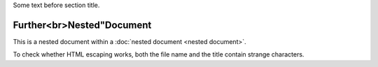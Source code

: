 Some text before section title.


Further<br>Nested"Document
==========================

This is a nested document within a :doc:`nested document <nested document>`.

To check whether HTML escaping works, both the file name and the title contain
strange characters.
